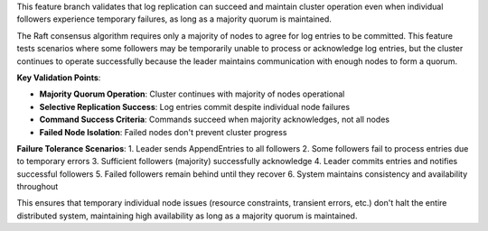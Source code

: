 This feature branch validates that log replication can succeed and maintain cluster operation even when individual followers experience temporary failures, as long as a majority quorum is maintained.

The Raft consensus algorithm requires only a majority of nodes to agree for log entries to be committed. This feature tests scenarios where some followers may be temporarily unable to process or acknowledge log entries, but the cluster continues to operate successfully because the leader maintains communication with enough nodes to form a quorum.

**Key Validation Points**:

- **Majority Quorum Operation**: Cluster continues with majority of nodes operational
- **Selective Replication Success**: Log entries commit despite individual node failures
- **Command Success Criteria**: Commands succeed when majority acknowledges, not all nodes
- **Failed Node Isolation**: Failed nodes don't prevent cluster progress

**Failure Tolerance Scenarios**:
1. Leader sends AppendEntries to all followers
2. Some followers fail to process entries due to temporary errors
3. Sufficient followers (majority) successfully acknowledge
4. Leader commits entries and notifies successful followers
5. Failed followers remain behind until they recover
6. System maintains consistency and availability throughout

This ensures that temporary individual node issues (resource constraints, transient errors, etc.) don't halt the entire distributed system, maintaining high availability as long as a majority quorum is maintained.